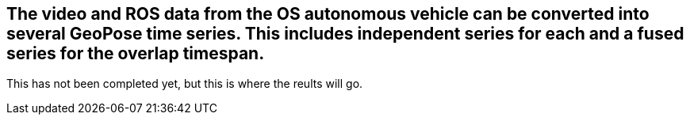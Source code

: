 ## The video and ROS data from the OS autonomous vehicle can be converted into several GeoPose time series. This includes independent series for each and a fused series for the overlap timespan.

This has not been completed yet, but this is where the reults will go.

